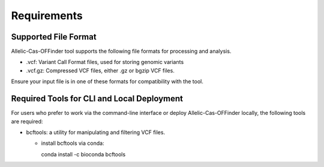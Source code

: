 ============
Requirements
============

Supported File Format
---------------------

Allelic-Cas-OFFinder tool supports the following file formats for processing and analysis.

- .vcf: Variant Call Format files, used for storing genomic variants
- .vcf.gz: Compressed VCF files, either .gz or bgzip VCF files.

Ensure your input file is in one of these formats for compatibility with the tool.


Required Tools for CLI and Local Deployment
-------------------------------------------
  
For users who prefer to work via the command-line interface or deploy Allelic-Cas-OFFinder locally, the following tools are required:

- bcftools: a utility for manipulating and filtering VCF files.

  - install bcftools via conda:
   

    .. code-block:: bash
    
    conda install -c bioconda bcftools
